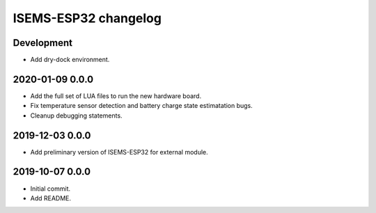 #####################
ISEMS-ESP32 changelog
#####################


Development
===========
- Add dry-dock environment.


2020-01-09 0.0.0
================
- Add the full set of LUA files to run the new hardware board.
- Fix temperature sensor detection and battery charge state estimatation bugs.
- Cleanup debugging statements.


2019-12-03 0.0.0
================
- Add preliminary version of ISEMS-ESP32 for external module.


2019-10-07 0.0.0
================
- Initial commit.
- Add README.
